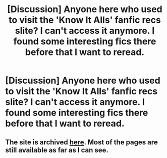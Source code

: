 #+TITLE: [Discussion] Anyone here who used to visit the 'Know It Alls' fanfic recs slite? I can't access it anymore. I found some interesting fics there before that I want to reread.

* [Discussion] Anyone here who used to visit the 'Know It Alls' fanfic recs slite? I can't access it anymore. I found some interesting fics there before that I want to reread.
:PROPERTIES:
:Author: Termsndconditions
:Score: 4
:DateUnix: 1521024892.0
:DateShort: 2018-Mar-14
:FlairText: Discussion
:END:

** The site is archived [[https://web.archive.org/web/20160529010730/http://mujaji.net/kia/][here]]. Most of the pages are still available as far as I can see.
:PROPERTIES:
:Author: PsychoGeek
:Score: 3
:DateUnix: 1521043222.0
:DateShort: 2018-Mar-14
:END:
